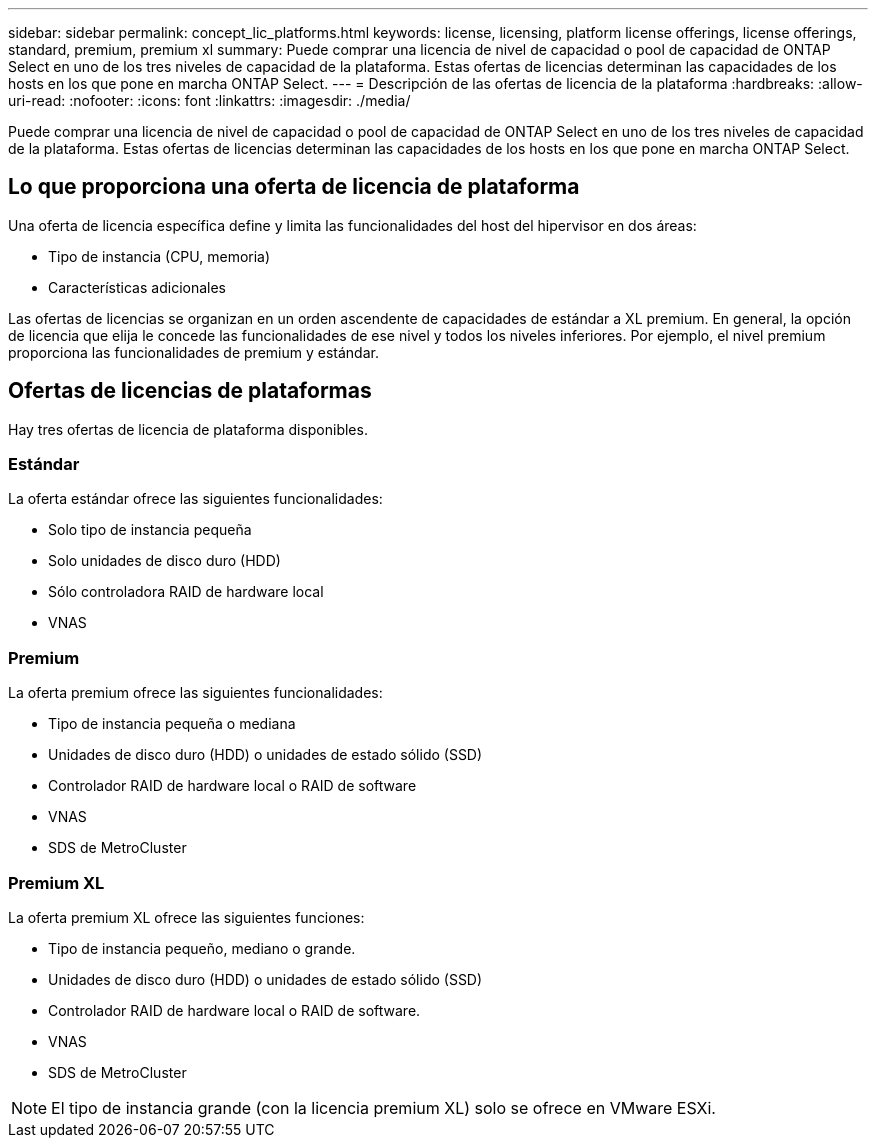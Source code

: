 ---
sidebar: sidebar 
permalink: concept_lic_platforms.html 
keywords: license, licensing, platform license offerings, license offerings, standard, premium, premium xl 
summary: Puede comprar una licencia de nivel de capacidad o pool de capacidad de ONTAP Select en uno de los tres niveles de capacidad de la plataforma. Estas ofertas de licencias determinan las capacidades de los hosts en los que pone en marcha ONTAP Select. 
---
= Descripción de las ofertas de licencia de la plataforma
:hardbreaks:
:allow-uri-read: 
:nofooter: 
:icons: font
:linkattrs: 
:imagesdir: ./media/


[role="lead"]
Puede comprar una licencia de nivel de capacidad o pool de capacidad de ONTAP Select en uno de los tres niveles de capacidad de la plataforma. Estas ofertas de licencias determinan las capacidades de los hosts en los que pone en marcha ONTAP Select.



== Lo que proporciona una oferta de licencia de plataforma

Una oferta de licencia específica define y limita las funcionalidades del host del hipervisor en dos áreas:

* Tipo de instancia (CPU, memoria)
* Características adicionales


Las ofertas de licencias se organizan en un orden ascendente de capacidades de estándar a XL premium. En general, la opción de licencia que elija le concede las funcionalidades de ese nivel y todos los niveles inferiores. Por ejemplo, el nivel premium proporciona las funcionalidades de premium y estándar.



== Ofertas de licencias de plataformas

Hay tres ofertas de licencia de plataforma disponibles.



=== Estándar

La oferta estándar ofrece las siguientes funcionalidades:

* Solo tipo de instancia pequeña
* Solo unidades de disco duro (HDD)
* Sólo controladora RAID de hardware local
* VNAS




=== Premium

La oferta premium ofrece las siguientes funcionalidades:

* Tipo de instancia pequeña o mediana
* Unidades de disco duro (HDD) o unidades de estado sólido (SSD)
* Controlador RAID de hardware local o RAID de software
* VNAS
* SDS de MetroCluster




=== Premium XL

La oferta premium XL ofrece las siguientes funciones:

* Tipo de instancia pequeño, mediano o grande.
* Unidades de disco duro (HDD) o unidades de estado sólido (SSD)
* Controlador RAID de hardware local o RAID de software.
* VNAS
* SDS de MetroCluster



NOTE: El tipo de instancia grande (con la licencia premium XL) solo se ofrece en VMware ESXi.
